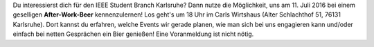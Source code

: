 .. title: Nächstes Treffen zum After-Work-Beer
.. slug: nachstes-treffen-zum-after-work-beer
.. date: 2016-07-07 10:30:27 UTC+02:00
.. tags: AWB
.. category: Announcements
.. link: 
.. description: 
.. type: text
.. author: Felix

Du interessierst dich für den IEEE Student Branch Karlsruhe? Dann nutze die Möglichkeit, uns am 11. Juli 2016 bei einem geselligen **After-Work-Beer** kennenzulernen! Los geht's um 18 Uhr im Carls Wirtshaus (Alter Schlachthof 51, 76131 Karlsruhe). Dort kannst du erfahren, welche Events wir gerade planen, wie man sich bei uns engagieren kann und/oder einfach bei netten Gesprächen ein Bier genießen! Eine Voranmeldung ist nicht nötig. 

